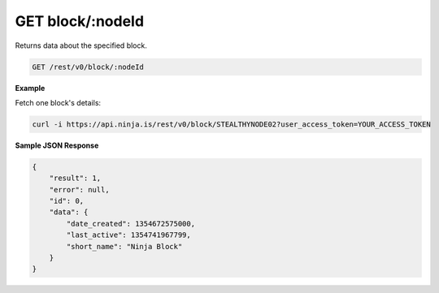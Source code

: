 GET block/:nodeId
-----------------

Returns data about the specified block.

.. code-block:: url

	GET /rest/v0/block/:nodeId

**Example**

Fetch one block's details:

.. code-block:: bash
	
	curl -i https://api.ninja.is/rest/v0/block/STEALTHYNODE02?user_access_token=YOUR_ACCESS_TOKEN

**Sample JSON Response**

.. code-block:: json
	
	{
	    "result": 1,
	    "error": null,
	    "id": 0,
	    "data": {
	        "date_created": 1354672575000,
	        "last_active": 1354741967799,
	        "short_name": "Ninja Block"
	    }
	}